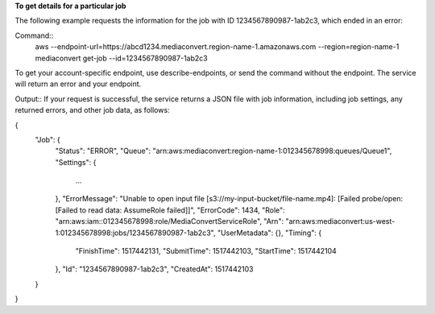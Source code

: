 **To get details for a particular job**

The following example requests the information for the job with ID 1234567890987-1ab2c3, which ended in an error:

Command::
     aws --endpoint-url=https://abcd1234.mediaconvert.region-name-1.amazonaws.com --region=region-name-1 mediaconvert get-job --id=1234567890987-1ab2c3
	 
To get your account-specific endpoint, use describe-endpoints, or send the command without the endpoint. The service will return an error and your endpoint.

Output::
If your request is successful, the service returns a JSON file with job information, including job settings, any returned errors, and other job data, as follows:

{
    "Job": {
        "Status": "ERROR",
        "Queue": "arn:aws:mediaconvert:region-name-1:012345678998:queues/Queue1",
        "Settings": {
            ...
        },
        "ErrorMessage": "Unable to open input file [s3://my-input-bucket/file-name.mp4]: [Failed probe/open: [Failed to read data: AssumeRole failed]]",
        "ErrorCode": 1434,
        "Role": "arn:aws:iam::012345678998:role/MediaConvertServiceRole",
        "Arn": "arn:aws:mediaconvert:us-west-1:012345678998:jobs/1234567890987-1ab2c3",
        "UserMetadata": {},
        "Timing": {
            "FinishTime": 1517442131,
            "SubmitTime": 1517442103,
            "StartTime": 1517442104
        },
        "Id": "1234567890987-1ab2c3",
        "CreatedAt": 1517442103
    }
}

